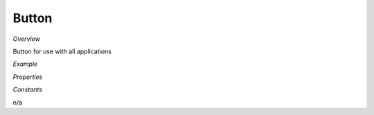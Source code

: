 **Button**
~~~~~~~~~

*Overview*

Button for use with all applications

*Example*

.. code-block:: sh
   :caption: Example : Default usage

   import { Button } from '@ska-telescope/ska-gui-components';

   ...

   <Button data={data} testId="testId" />

*Properties*

.. csv-table:: Example :rst:dir:
   :header: "Property", "Type", "Required"
   "color", "string", "No", "", "Color options : ButtonColorType"
   "disabled", "boolean", "No", "false", "Disabled when true"
   "icon", "JSX.Element", "No", "null", "Prefixes the label when present"
   "label", "string", "Yes", "", "Test displayed upon the button"
   "onClick", "Function", "No", "null", "Determines actions to be taken when the button is clicked"
   "testId", "string", "Yes", "", "Identifier for testing purposes"
   "toolTip", "string", "No", "''", "Text displayed when the cursor is hovered over the button"
   "variant", "string", "No", "'outlined'", "Styling options : ButtonVariantType"

*Constants*

n/a
